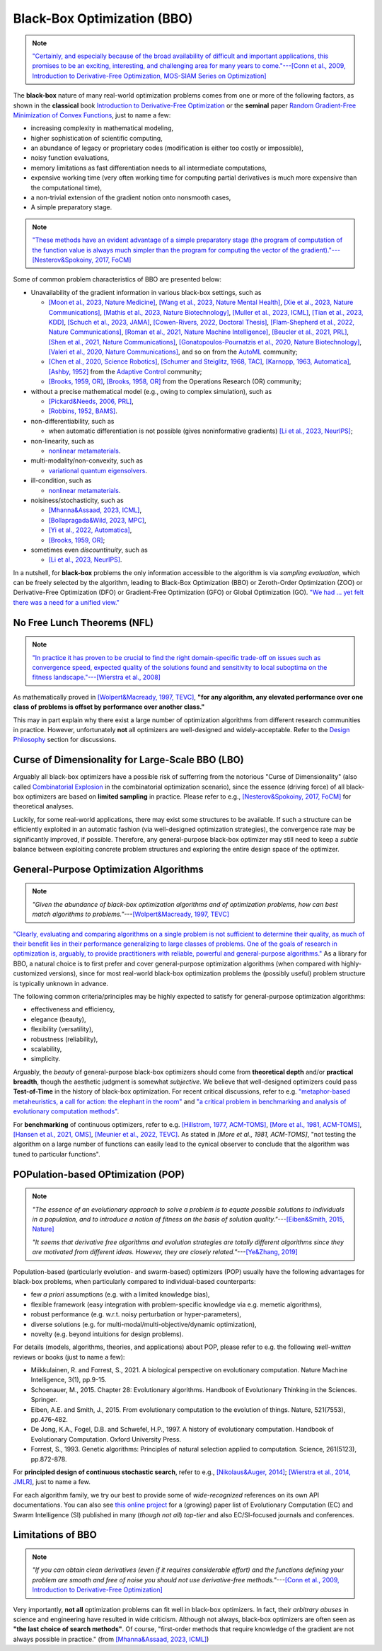 Black-Box Optimization (BBO)
============================

.. note:: `"Certainly, and especially because of the broad availability of difficult and important applications,
   this promises to be an exciting, interesting, and challenging area for many years to come."---[Conn et al.,
   2009, Introduction to Derivative-Free Optimization, MOS-SIAM Series on Optimization]
   <https://epubs.siam.org/doi/book/10.1137/1.9780898718768>`_

The **black-box** nature of many real-world optimization problems comes from one or more of the following
factors, as shown in the **classical** book `Introduction to Derivative-Free Optimization
<https://epubs.siam.org/doi/book/10.1137/1.9780898718768>`_ or the **seminal** paper `Random Gradient-Free
Minimization of Convex Functions <https://link.springer.com/article/10.1007/s10208-015-9296-2>`_, just to
name a few:

* increasing complexity in mathematical modeling,
* higher sophistication of scientific computing,
* an abundance of legacy or proprietary codes (modification is either too costly or impossible),
* noisy function evaluations,
* memory limitations as fast differentiation needs to all intermediate computations,
* expensive working time (very often working time for computing partial derivatives is much more expensive than
  the computational time),
* a non-trivial extension of the gradient notion onto nonsmooth cases,
* A simple preparatory stage.

.. note:: `"These methods have an evident advantage of a simple preparatory stage (the program of computation of the
   function value is always much simpler than the program for computing the vector of the gradient)."---[Nesterov&Spokoiny,
   2017, FoCM] <https://link.springer.com/article/10.1007/s10208-015-9296-2>`_

Some of common problem characteristics of BBO are presented below:

* Unavailability of the gradient information in various black-box settings, such as

  * `[Moon et al., 2023, Nature Medicine] <https://www.nature.com/articles/s41591-023-02482-6>`_,
    `[Wang et al., 2023, Nature Mental Health] <https://www.nature.com/articles/s44220-023-00110-3>`_,
    `[Xie et al., 2023, Nature Communications] <https://www.nature.com/articles/s41467-023-41951-x>`_,
    `[Mathis et al., 2023, Nature Biotechnology] <https://www.nature.com/articles/s41587-022-01613-7>`_,
    `[Muller et al., 2023, ICML] <https://proceedings.mlr.press/v202/muller23a/muller23a.pdf>`_,
    `[Tian et al., 2023, KDD] <https://dl.acm.org/doi/pdf/10.1145/3580305.3599882>`_,
    `[Schuch et al., 2023, JAMA] <https://jamanetwork.com/journals/jamanetworkopen/article-abstract/2811316>`_,
    `[Cowen-Rivers, 2022, Doctoral Thesis] <https://tuprints.ulb.tu-darmstadt.de/24178/1/Pushing%20The%20Limits%20Of%20Sample-Efficent%20Optimisation.pdf>`_,
    `[Flam-Shepherd et al., 2022, Nature Communications] <https://www.nature.com/articles/s41467-022-30839-x>`_,
    `[Roman et al., 2021, Nature Machine Intelligence] <https://www.nature.com/articles/s42256-021-00312-3>`_,
    `[Beucler et al., 2021, PRL] <https://journals.aps.org/prl/abstract/10.1103/PhysRevLett.126.098302>`_,
    `[Shen et al., 2021, Nature Communications] <https://www.nature.com/articles/s41467-021-26023-2>`_,
    `[Gonatopoulos-Pournatzis et al., 2020, Nature Biotechnology] <https://www.nature.com/articles/s41587-020-0437-z>`_,
    `[Valeri et al., 2020, Nature Communications] <https://www.nature.com/articles/s41467-020-18676-2>`_,
    and so on from the `AutoML <https://www.automl.org/automl/>`_ community;
  * `[Chen et al., 2020, Science Robotics] <https://www.science.org/doi/full/10.1126/scirobotics.abb6938>`_,
    `[Schumer and Steiglitz, 1968, TAC] <https://ieeexplore.ieee.org/abstract/document/1098903>`_,
    `[Karnopp, 1963, Automatica] <https://www.sciencedirect.com/science/article/abs/pii/0005109863900189>`_,
    `[Ashby, 1952] <https://psycnet.apa.org/record/1953-03189-000>`_ from the `Adaptive Control
    <https://www.cds.caltech.edu/archive/help/uploads/wiki/files/140/IEEE_WorkShop_Slides_Lavretsky.pdf>`_ community;
  * `[Brooks, 1959, OR] <https://pubsonline.informs.org/doi/abs/10.1287/opre.7.4.430>`_,
    `[Brooks, 1958, OR] <https://pubsonline.informs.org/doi/10.1287/opre.6.2.244>`_ from the Operations Research (OR) community;
* without a precise mathematical model (e.g., owing to complex simulation), such as

  * `[Pickard&Needs, 2006, PRL] <https://journals.aps.org/prl/abstract/10.1103/PhysRevLett.97.045504>`_,
  * `[Robbins, 1952, BAMS] <https://community.ams.org/journals/bull/1952-58-05/S0002-9904-1952-09620-8/S0002-9904-1952-09620-8.pdf>`_.
* non-differentiability, such as

  * when automatic differentiation is not possible (gives noninformative gradients) `[Li et al., 2023, NeurIPS]
    <https://openreview.net/forum?id=VhbV56AJNt>`_;
* non-linearity, such as

  * `nonlinear metamaterials <https://arxiv.org/abs/2307.07606>`_.
* multi-modality/non-convexity, such as

  * `variational quantum eigensolvers <https://journals.aps.org/prresearch/abstract/10.1103/PhysRevResearch.5.033071>`_.
* ill-condition, such as

  * `nonlinear metamaterials <https://arxiv.org/abs/2307.07606>`_.
* noisiness/stochasticity, such as

  * `[Mhanna&Assaad, 2023, ICML] <https://proceedings.mlr.press/v202/mhanna23a/mhanna23a.pdf>`_,
  * `[Bollapragada&Wild, 2023, MPC] <https://link.springer.com/article/10.1007/s12532-023-00233-9>`_,
  * `[Yi et al., 2022, Automatica] <https://www.sciencedirect.com/science/article/pii/S0005109822002035>`_,
  * `[Brooks, 1959, OR] <https://pubsonline.informs.org/doi/abs/10.1287/opre.7.4.430>`_;
* sometimes even `discountinuity`, such as

  * `[Li et al., 2023, NeurIPS] <https://openreview.net/forum?id=VhbV56AJNt>`_.

In a nutshell, for **black-box** problems the only information accessible to the algorithm is via *sampling
evaluation*, which can be freely selected by the algorithm, leading to Black-Box Optimization (BBO) or
Zeroth-Order Optimization (ZOO) or Derivative-Free Optimization (DFO) or Gradient-Free Optimization (GFO)
or Global Optimization (GO). `"We had ... yet felt there was a need for a unified view."
<https://epubs.siam.org/doi/book/10.1137/1.9780898718768>`_

No Free Lunch Theorems (NFL)
----------------------------

.. note:: `"In practice it has proven to be crucial to find the right domain-specific trade-off on issues such as
   convergence speed, expected quality of the solutions found and sensitivity to local suboptima on the fitness
   landscape."---[Wierstra et al., 2008] <https://ieeexplore.ieee.org/document/4631255>`_

As mathematically proved in `[Wolpert&Macready, 1997, TEVC] <https://ieeexplore.ieee.org/document/585893>`_, **"for any
algorithm, any elevated performance over one class of problems is offset by performance over another class."**

This may in part explain why there exist a large number of optimization algorithms from different research communities
in practice. However, unfortunately **not** all optimizers are well-designed and widely-acceptable. Refer to the `Design
Philosophy <https://pypop.readthedocs.io/en/latest/design-philosophy.html>`_ section for discussions.

Curse of Dimensionality for Large-Scale BBO (LBO)
-------------------------------------------------

Arguably all black-box optimizers have a possible risk of sufferring from the notorious "Curse of Dimensionality" (also
called `Combinatorial Explosion <https://dl.acm.org/doi/pdf/10.1145/1283920.1283930>`_ in the combinatorial optimization
scenario), since the essence (driving force) of all black-box optimizers are based on **limited sampling** in practice.
Please refer to e.g., `[Nesterov&Spokoiny, 2017, FoCM] <https://link.springer.com/article/10.1007/s10208-015-9296-2>`_
for theoretical analyses.

Luckily, for some real-world applications, there may exist some structures to be available. If such a structure can be
efficiently exploited in an automatic fashion (via well-designed optimization strategies), the convergence rate may be
significantly improved, if possible. Therefore, any general-purpose black-box optimizer may still need to keep a *subtle*
balance between exploiting concrete problem structures and exploring the entire design space of the optimizer.

General-Purpose Optimization Algorithms
---------------------------------------

.. note:: *"Given the abundance of black-box optimization algorithms and of optimization problems, how can best match
   algorithms to problems."*---`[Wolpert&Macready, 1997, TEVC] <https://ieeexplore.ieee.org/document/585893>`_

`"Clearly, evaluating and comparing algorithms on a single problem is not sufficient to determine their quality, as much
of their benefit lies in their performance generalizing to large classes of problems. One of the goals of research in
optimization is, arguably, to provide practitioners with reliable, powerful and general-purpose algorithms."
<https://people.idsia.ch/~schaul/publications/thesis.pdf>`_ As a library for BBO, a natural choice is to first prefer
and cover general-purpose optimization algorithms (when compared with highly-customized versions), since for most
real-world black-box optimization problems the (possibly useful) problem structure is typically unknown in advance.

The following common criteria/principles may be highly expected to satisfy for general-purpose optimization algorithms:

* effectiveness and efficiency,
* elegance (beauty),
* flexibility (versatility),
* robustness (reliability),
* scalability,
* simplicity.

Arguably, the *beauty* of general-purpose black-box optimizers should come from **theoretical depth** and/or **practical
breadth**, though the aesthetic judgment is somewhat *subjective*. We believe that well-designed optimizers could pass
**Test-of-Time** in the history of black-box optimization. For recent critical discussions, refer to e.g.
`"metaphor-based metaheuristics, a call for action: the elephant in the room"
<https://link.springer.com/article/10.1007/s11721-021-00202-9>`_ and `"a critical problem in benchmarking and analysis
of evolutionary computation methods" <https://www.nature.com/articles/s42256-022-00579-0>`_.

For **benchmarking** of continuous optimizers, refer to e.g.
`[Hillstrom, 1977, ACM-TOMS] <https://dl.acm.org/doi/10.1145/355759.355760>`_,
`[More et al., 1981, ACM-TOMS] <https://dl.acm.org/doi/10.1145/355934.355936>`_,
`[Hansen et al., 2021, OMS] <https://www.tandfonline.com/doi/full/10.1080/10556788.2020.1808977>`_,
`[Meunier et al., 2022, TEVC] <https://ieeexplore.ieee.org/abstract/document/9524335>`_. As stated in
`[More et al., 1981, ACM-TOMS]`, "not testing the algorithm on a large number of functions can easily lead to the
cynical observer to conclude that the algorithm was tuned to particular functions".

POPulation-based OPtimization (POP)
-----------------------------------

.. note:: *"The essence of an evolutionary approach to solve a problem is to equate possible solutions to individuals
   in a population, and to introduce a notion of fitness on the basis of solution quality."*---`[Eiben&Smith, 2015,
   Nature] <https://www.nature.com/articles/nature14544>`_

   *"It seems that derivative free algorithms and evolution strategies are totally different algorithms since they
   are motivated from different ideas. However, they are closely related."*---`[Ye&Zhang, 2019]
   <https://arxiv.org/abs/1910.11490>`_

Population-based (particularly evolution- and swarm-based) optimizers (POP) usually have the following advantages for
black-box problems, when particularly compared to individual-based counterparts:

* few *a priori* assumptions (e.g. with a limited knowledge bias),
* flexible framework (easy integration with problem-specific knowledge via e.g. memetic algorithms),
* robust performance (e.g. w.r.t. noisy perturbation or hyper-parameters),
* diverse solutions (e.g. for multi-modal/multi-objective/dynamic optimization),
* novelty (e.g. beyond intuitions for design problems).

For details (models, algorithms, theories, and applications) about POP, please refer to e.g. the following *well-written*
reviews or books (just to name a few):

* Miikkulainen, R. and Forrest, S., 2021. A biological perspective on evolutionary computation. Nature Machine Intelligence, 3(1), pp.9-15.
* Schoenauer, M., 2015. Chapter 28: Evolutionary algorithms. Handbook of Evolutionary Thinking in the Sciences. Springer.
* Eiben, A.E. and Smith, J., 2015. From evolutionary computation to the evolution of things. Nature, 521(7553), pp.476-482.
* De Jong, K.A., Fogel, D.B. and Schwefel, H.P., 1997. A history of evolutionary computation. Handbook of Evolutionary Computation. Oxford University Press.
* Forrest, S., 1993. Genetic algorithms: Principles of natural selection applied to computation. Science, 261(5123), pp.872-878.

For **principled design of continuous stochastic search**, refer to e.g.,
`[Nikolaus&Auger, 2014] <https://link.springer.com/chapter/10.1007/978-3-642-33206-7_8>`_;
`[Wierstra et al., 2014, JMLR] <https://jmlr.org/papers/v15/wierstra14a.html>`_, just to name a few.

For each algorithm family, we try our best to provide some of *wide-recognized* references on its own API documentations.
You can also see `this online project <https://github.com/Evolutionary-Intelligence/DistributedEvolutionaryComputation>`_
for a (growing) paper list of Evolutionary Computation (EC) and Swarm Intelligence (SI) published in many (*though not all*)
*top-tier* and also EC/SI-focused journals and conferences.

Limitations of BBO
------------------

.. note:: *"If you can obtain clean derivatives (even if it requires considerable effort) and the functions defining
   your problem are smooth and free of noise you should not use derivative-free methods."*---`[Conn et al., 2009,
   Introduction to Derivative-Free Optimization] <https://epubs.siam.org/doi/book/10.1137/1.9780898718768>`_

Very importantly, **not all** optimization problems can fit well in black-box optimizers. In fact, their *arbitrary abuses*
in science and engineering have resulted in wide criticism. Although not always, black-box optimizers are often seen as
**"the last choice of search methods"**. Of course, "first-order methods that require knowledge of the gradient are not
always possible in practice." (from `[Mhanna&Assaad, 2023, ICML] <https://proceedings.mlr.press/v202/mhanna23a/mhanna23a.pdf>`_)
